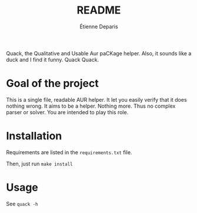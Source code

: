 #+title: README
#+author: Étienne Deparis

Quack, the Qualitative and Usable Aur paCKage helper. Also, it sounds
like a duck and I find it funny. Quack Quack.

* Goal of the project

This is a single file, readable AUR helper. It let you easily verify
that it does nothing wrong. It aims to be a helper. Nothing more. Thus
no complex parser or solver. You are intended to play this role.

* Installation

Requirements are listed in the =requirements.txt= file.

Then, just run =make install=

* Usage

See =quack -h=
